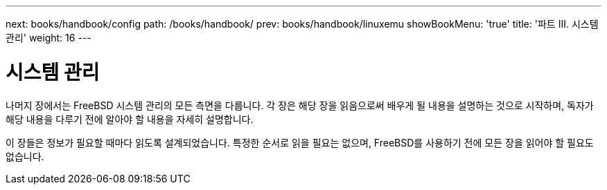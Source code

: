 ---
next: books/handbook/config
path: /books/handbook/
prev: books/handbook/linuxemu
showBookMenu: 'true'
title: '파트 III. 시스템 관리'
weight: 16
---

[[system-administration]]
= 시스템 관리

나머지 장에서는 FreeBSD 시스템 관리의 모든 측면을 다룹니다. 각 장은 해당 장을 읽음으로써 배우게 될 내용을 설명하는 것으로 시작하며, 독자가 해당 내용을 다루기 전에 알아야 할 내용을 자세히 설명합니다.

이 장들은 정보가 필요할 때마다 읽도록 설계되었습니다. 특정한 순서로 읽을 필요는 없으며, FreeBSD를 사용하기 전에 모든 장을 읽어야 할 필요도 없습니다.

